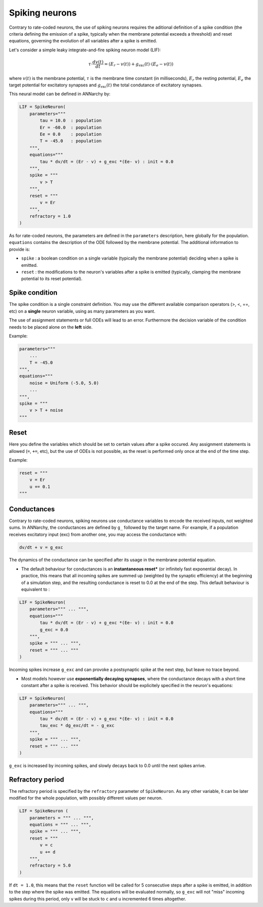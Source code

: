 ===============================
Spiking neurons
===============================

Contrary to rate-coded neurons, the use of spiking neurons requires the aditional definition of a spike condition (the criteria defining the emission of a spike, typically when the membrane potential exceeds a threshold) and reset equations, governing the evolution of all variables after a spike is emitted. 

Let's consider a simple leaky integrate-and-fire spiking neuron model (LIF):

.. math::

    \tau \cdot  \frac{ d v(t) }{ dt } = (E_r - v(t) ) + g_\text{exc}(t) \cdot (E_e -  v(t) )

where :math:`v(t)` is the membrane potential, :math:`\tau` is the membrane time constant (in milliseconds), :math:`E_r` the resting potential, :math:`E_e` the target potential for excitatory synapses and :math:`g_\text{exc}(t)` the total condutance of excitatory synapses.

This neural model can be defined in ANNarchy by:

.. code-block:: python

    LIF = SpikeNeuron(
        parameters="""
            tau = 10.0  : population
            Er = -60.0  : population
            Ee = 0.0    : population
            T = -45.0   : population
        """,
        equations="""
            tau * dv/dt = (Er - v) + g_exc *(Ee- v) : init = 0.0
        """,
        spike = """
            v > T
        """,
        reset = """
            v = Er
        """,
        refractory = 1.0
    )

As for rate-coded neurons, the parameters are defined in the ``parameters`` description, here globally for the population. ``equations`` contains the description of the ODE followed by the membrane potential. The additional information to provide is:

* ``spike`` : a boolean condition on a single variable (typically the membrane potential) deciding when a spike is emitted.
  
* ``reset`` : the modifications to the neuron's variables after a spike is emitted (typically, clamping the membrane potential to its reset potential).

Spike condition
----------------

The spike condition is a single constraint definition. You may use the different available comparison operators (>, <,  ==, etc) on a **single** neuron variable, using as many parameters as you want.

The use of assignment statements or full ODEs will lead to an error. Furthermore the decision variable of the condition needs to be placed alone on the **left** side.

Example: 

.. code-block:: python

    parameters="""
        ...
        T = -45.0 
    """,
    equations="""
        noise = Uniform (-5.0, 5.0)
        ...
    """,
    spike = """
        v > T + noise
    """

Reset
------

Here you define the variables which should be set to certain values after a spike occured. Any assignment statements is allowed (``=``, ``+=``, etc), but the use of ODEs is not possible, as the reset is performed only once at the end of the time step.

Example: 

.. code-block:: python

    reset = """
        v = Er 
        u += 0.1 
    """
  

Conductances
------------

Contrary to rate-coded neurons, spiking neurons use conductance variables to encode the received inputs, not weighted sums. In ANNarchy, the conductances are defined by ``g_`` followed by the target name. For example, if a population receives excitatory input (exc) from another one, you may access the conductance with:

.. code-block:: python

    dv/dt + v = g_exc

The dynamics of the conductance can be specified after its usage in the membrane potential equation.

* The default behaviour for conductances is an **instantaneous reset*** (or infinitely fast exponential decay). In practice, this means that all incoming spikes are summed up (weighted by the synaptic efficiency) at the beginning of a simulation step, and the resulting conductance is reset to 0.0 at the end of the step. This default behaviour is equivalent to :
  

.. code-block:: python

    LIF = SpikeNeuron(
        parameters=""" ... """,
        equations="""
            tau * dv/dt = (Er - v) + g_exc *(Ee- v) : init = 0.0
            g_exc = 0.0
        """,
        spike = """ ... """,
        reset = """ ... """
    )

Incoming spikes increase ``g_exc`` and can provoke a postsynaptic spike at the next step, but leave no trace beyond.

* Most models however use **exponentially decaying synapses**, where the conductance decays with a short time constant after a spike is received. This behavior should be explicitely specified in the neuron's equations: 

.. code-block:: python

    LIF = SpikeNeuron(
        parameters=""" ... """,
        equations="""
            tau * dv/dt = (Er - v) + g_exc *(Ee- v) : init = 0.0
            tau_exc * dg_exc/dt = - g_exc
        """,
        spike = """ ... """,
        reset = """ ... """
    )

``g_exc`` is increased by incoming spikes, and slowly decays back to 0.0 until the next spikes arrive.

Refractory period
-----------------

The refractory period is specified by the ``refractory`` parameter of ``SpikeNeuron``. As any other variable, it can be later modified for the whole population, with possibly different values per neuron.

.. code-block :: python

    LIF = SpikeNeuron (
        parameters = """ ... """,
        equations = """ ... """,
        spike = """ ... """,
        reset = """ 
            v = c
            u += d
        """,
        refractory = 5.0
    )

If ``dt = 1.0``, this means that the ``reset`` function will be called for 5 consecutive steps after a spike is emitted, in addition to the step where the spike was emitted. The equations will be evaluated normally, so ``g_exc`` will not "miss" incoming spikes during this period, only ``v`` will be stuck to ``c`` and ``u`` incremented 6 times altogether. 




